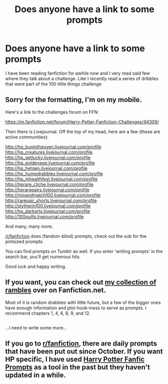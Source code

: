 #+TITLE: Does anyone have a link to some prompts

* Does anyone have a link to some prompts
:PROPERTIES:
:Score: 7
:DateUnix: 1486923871.0
:DateShort: 2017-Feb-12
:END:
I have been reading fanfiction for awhile now and I very read said few where they talk about a challenge. Like I recently read a series of dribbles that were part of the 100 little things challenge


** Sorry for the formatting, I'm on my mobile.

Here's a link to the challenges forum on FFN:

[[https://m.fanfiction.net/forum/Harry-Potter-Fanfiction-Challenges/44309/]]

Then there is Livejournal. Off the top of my head, here are a few (these are active communities):

http://hp_bunintheoven.livejournal.com/profile http://hp_creatures.livejournal.com/profile http://hp_getlucky.livejournal.com/profile http://hp_goldenage.livejournal.com/profile http://hp_hetgen.livejournal.com/profile http://hp_humpdrabbles.livejournal.com/profile http://hp_mhealthfest.livejournal.com/profile http://hprare_cliche.livejournal.com/profile [[http://hprarepairs.livejournal.com/profile]] [[http://mixandmatch100.livejournal.com/profile]] http://rarepair_shorts.livejournal.com/profile [[http://slytherin100.livejournal.com/profile]] http://hp_darkarts.livejournal.com/profile [[http://100quills.livejournal.com/profile]]

And many, many more.

[[/r/fanfiction]] does (fandom-blind) prompts, check out the sub for the pintsized prompts.

You can find prompts on Tumblr as well. If you enter 'writing prompts' in the search bar, you'll get numerous hits.

Good luck and happy writing.
:PROPERTIES:
:Author: broodje_kipcorn
:Score: 2
:DateUnix: 1486927801.0
:DateShort: 2017-Feb-12
:END:


** If you want, you can check out [[https://www.fanfiction.net/s/12277303/1/Copy-Paste-Write][my collection of rambles]] over on Fanfiction.net.

Most of it is random drabbles with little future, but a few of the bigger ones have enough information and plot-hook-iness to serve as prompts. I recommend chapters 1, 4, 6, 8, 9, and 12.

** 
   :PROPERTIES:
   :CUSTOM_ID: section
   :END:
...I need to write some more...
:PROPERTIES:
:Author: Avaday_Daydream
:Score: 1
:DateUnix: 1486935143.0
:DateShort: 2017-Feb-13
:END:


** If you go to [[/r/fanfiction][r/fanfiction]], there are daily prompts that have been put out since October. If you want HP specific, I have used [[http://hpfanfictionprompts.tumblr.com/][Harry Potter Fanfic Prompts]] as a tool in the past but they haven't updated in a while.
:PROPERTIES:
:Author: 12th_companion
:Score: 1
:DateUnix: 1486963728.0
:DateShort: 2017-Feb-13
:END:
